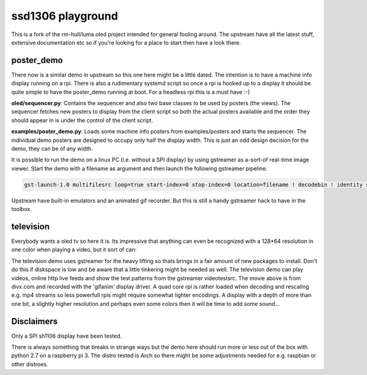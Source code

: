
ssd1306 playground
==================

This is a fork of the rm-hull/luma.oled project intended for general fooling around. The upstream have all the latest stuff, extensive documentation etc so if you're looking for a place to start then have a look there.

poster_demo
-----------
There now is a similar demo in upstream so this one here might be a little dated. The intention is to have a machine info display running on a rpi. There is also a rudimentary systemd script so once a rpi is hooked up to a display it should be quite simple to have the poster_demo running at boot. For a headless rpi this is a must have :-)

.. image:: https://cloud.githubusercontent.com/assets/12825543/19840216/9f69809e-9ef1-11e6-9346-5226ca950a00.gif
   :alt: posterdemo

**oled/sequencer.py**: Contains the sequencer and also two base classes to be used by posters (the views). 
The sequencer fetches new posters to display from the client script so both 
the actual posters available and the order they should appear in is under
the control of the client script.

**examples/poster_demo.py**: Loads some machine info posters from examples/posters and starts the sequencer.
The individual demo posters are designed to occupy only half the display width. 
This is just an odd design decision for the demo, they can be of any width.

It is possible to run the demo on a linux PC (i.e. without a SPI display) by using 
gstreamer as a-sort-of real-time image viewer. Start the demo with a filename as argument
and then launch the following gstreamer pipeline:

.. code-block::

  gst-launch-1.0 multifilesrc loop=true start-index=0 stop-index=0 location=filename ! decodebin ! identity sleep-time=10000 ! videoconvert ! autovideosink

Upstream have built-in emulators and an animated gif recorder. But this is still a handy gstreamer hack to have in the toolbox.


television
----------

Everybody wants a oled tv so here it is. Its impressive that anything can even be recognized with a 128*64 resolution in one color when playing a video, but it sort of can:

.. image:: https://cloud.githubusercontent.com/assets/12825543/21967215/f579453c-db82-11e6-8977-390276c23fe3.gif
   :alt: television_demo

The television demo uses gstreamer for the heavy lifting so thats brings in a fair amount of new packages to install. Don't do this if diskspace is low and be aware that a little tinkering might be needed as well. The television demo can play videos, online http live feeds and show the test patterns from the gstreamer videotestsrc. The movie above is from divx.com and recorded with the 'gifanim' display driver. A quad core rpi is rather loaded when decoding and rescaling e.g. mp4 streams so less powerfull rpis might require somewhat lighter encodings. A display with a depth of more than one bit, a slightly higher resolution and perhaps even some colors then it will be time to add some sound...


Disclaimers
-----------

Only a SPI sh1106 display have been tested.

There is always something that breaks in strange ways but the demo here should 
run more or less out of the box with python 2.7 on a raspberry pi 3. The distro
tested is Arch so there might be some adjustments needed for e.g. raspbian or other distroes.
